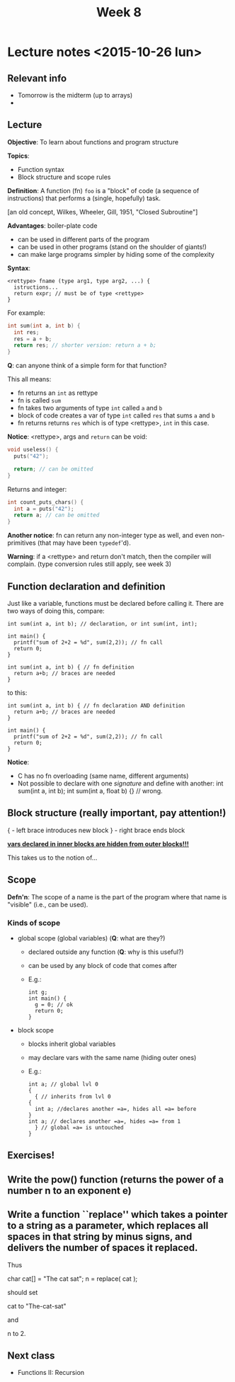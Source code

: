 #+TITLE: Week 8

* Lecture notes <2015-10-26 lun>

** Relevant info

 - Tomorrow is the midterm (up to arrays)
 -

** Lecture

*Objective*: To learn about functions and program structure

*Topics*:
  - Function syntax
  - Block structure and scope rules

*Definition*: A function (fn) =foo= is a "block" of code (a sequence
of instructions) that performs a (single, hopefully) task.

[an old concept, Wilkes, Wheeler, Gill, 1951, "Closed Subroutine"]

*Advantages*: boiler-plate code

  - can be used in different parts of the program
  - can be used in other programs (stand on the shoulder of giants!)
  - can make large programs simpler by hiding some of the complexity

*Syntax*:

#+BEGIN_EXAMPLE
<rettype> fname (type arg1, type arg2, ...) {
  istructions...
  return expr; // must be of type <rettype>
}
#+END_EXAMPLE

For example:

#+BEGIN_SRC C
int sum(int a, int b) {
  int res;
  res = a + b;
  return res; // shorter version: return a + b;
}
#+END_SRC

*Q*: can anyone think of a simple form for that function?

This all means:

 - fn returns an =int= as rettype
 - fn is called =sum=
 - fn takes two arguments of type =int= called =a= and =b=
 - block of code creates a var of type =int= called =res= that sums
   =a= and =b=
 - fn returns returns =res= which is of type <rettype>, =int= in this
   case.

*Notice*: <rettype>, args and =return= can be void:

#+BEGIN_SRC C
void useless() {
  puts("42");

  return; // can be omitted
}
#+END_SRC

Returns and integer:

#+BEGIN_SRC C
int count_puts_chars() {
  int a = puts("42");
  return a; // can be omitted
}
#+END_SRC

*Another notice*: fn can return any non-integer type as well, and even
 non-primitives (that may have been =typedef='d).

*Warning*: if a <rettype> and return don't match, then the compiler
 will complain. (type conversion rules still apply, see week 3)

** Function declaration and definition

Just like a variable, functions must be declared before calling
it. There are two ways of doing this, compare:

#+BEGIN_EXAMPLE
int sum(int a, int b); // declaration, or int sum(int, int);

int main() {
  printf("sum of 2+2 = %d", sum(2,2)); // fn call
  return 0;
}

int sum(int a, int b) { // fn definition
  return a+b; // braces are needed
}
#+END_EXAMPLE

to this:

#+BEGIN_EXAMPLE
int sum(int a, int b) { // fn declaration AND definition
  return a+b; // braces are needed
}

int main() {
  printf("sum of 2+2 = %d", sum(2,2)); // fn call
  return 0;
}
#+END_EXAMPLE

*Notice*:

 - C has no fn overloading (same name, different arguments)
 - Not possible to declare with one /signature/ and define with
   another: int sum(int a, int b); int sum(int a, float b) {} //
   wrong.

** Block structure (really important, pay attention!)

{ - left brace introduces new block
} - right brace ends block

*_vars declared in inner blocks are hidden from outer blocks!!!_*

This takes us to the notion of...

** Scope

*Defn'n*: The scope of a name is the part of the program where that
 name is "visible" (i.e., can be used).

*** Kinds of scope

 - global scope (global variables) (*Q*: what are they?)
   - declared outside any function (*Q*: why is this useful?)
   - can be used by any block of code that comes after
   - E.g.:
     #+BEGIN_EXAMPLE
     int g;
     int main() {
       g = 0; // ok
       return 0;
     }
     #+END_EXAMPLE

 - block scope
   - blocks inherit global variables
   - may declare vars with the same name (hiding outer ones)
   - E.g.:
     #+BEGIN_EXAMPLE
     int a; // global lvl 0
     {
       { // inherits from lvl 0
	 {
	   int a; //declares another =a=, hides all =a= before
	 }
	 int a; // declares another =a=, hides =a= from 1
       } // global =a= is untouched
     }
     #+END_EXAMPLE

** Exercises!

** Write the pow() function (returns the power of a number n to an exponent e)

** Write a function ``replace'' which takes a pointer to a string as a parameter, which replaces all spaces in that string by minus signs, and delivers the number of spaces it replaced.

Thus

	char cat[] = "The cat sat";
	n = replace( cat );

should set

	cat to "The-cat-sat"

and

	n to 2.


** Next class

   - Functions II: Recursion
